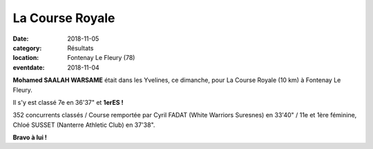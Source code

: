 La Course Royale
================

:date: 2018-11-05
:category: Résultats
:location: Fontenay Le Fleury (78)
:eventdate: 2018-11-04


.. image:: http://assets.acr-dijon.org/fontenay.jpg

**Mohamed SAALAH WARSAME** était dans les Yvelines, ce dimanche, pour La Course Royale (10 km) à Fontenay Le Fleury.

Il s'y est classé 7e en 36'37" et **1erES !**

352 concurrents classés / Course remportée par Cyril FADAT (White Warriors Suresnes) en 33'40" / 11e et 1ère féminine, Chloé SUSSET (Nanterre Athletic Club) en 37'38".

**Bravo à lui !** 
